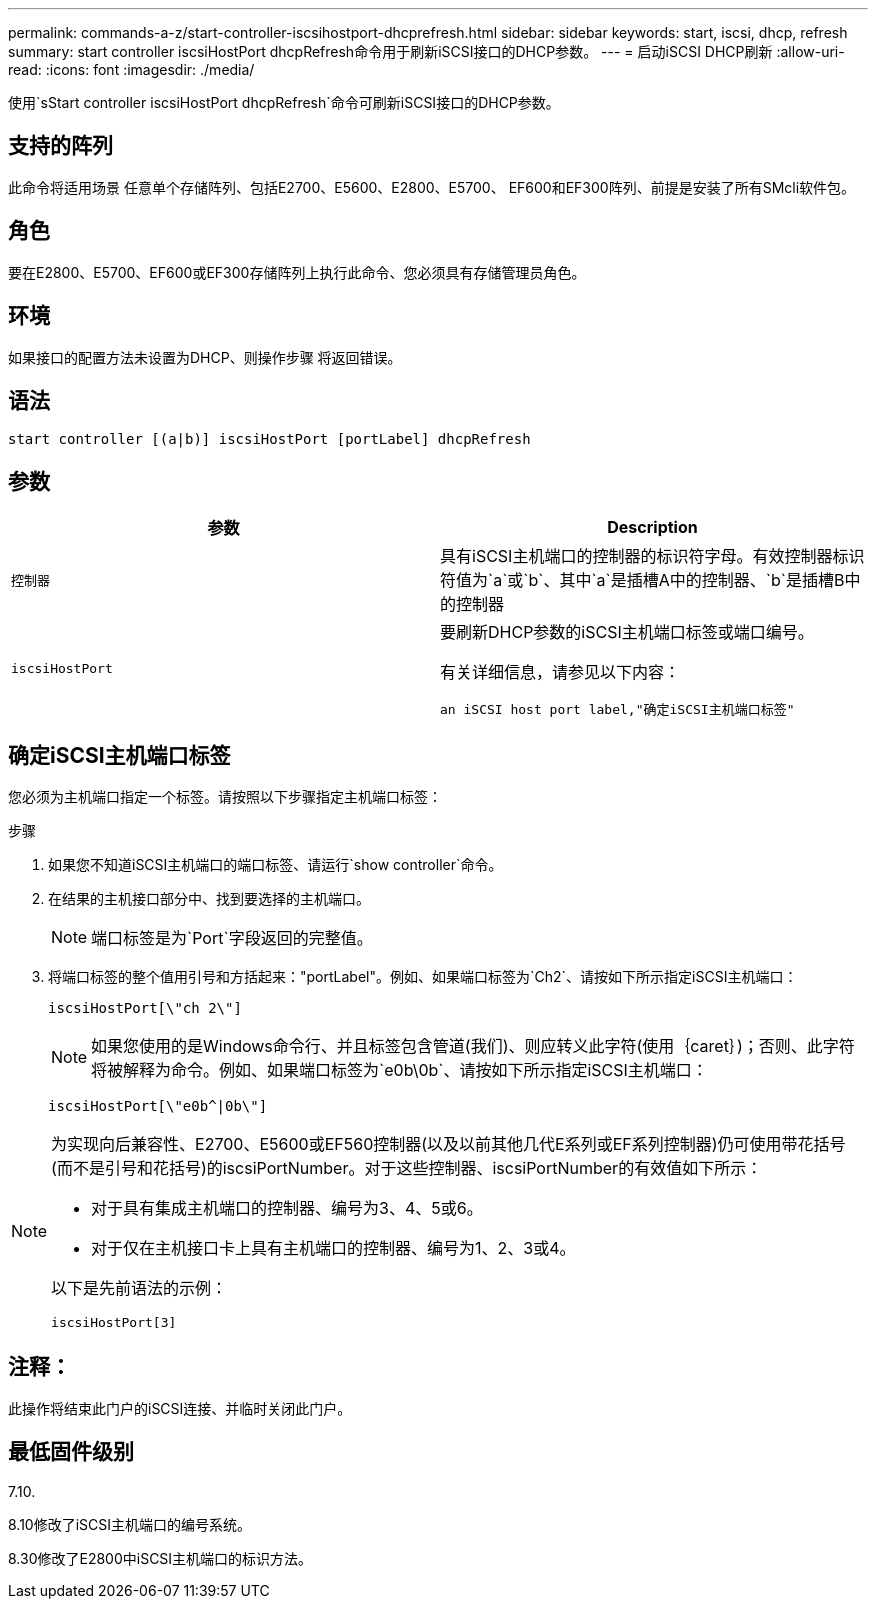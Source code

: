 ---
permalink: commands-a-z/start-controller-iscsihostport-dhcprefresh.html 
sidebar: sidebar 
keywords: start, iscsi, dhcp, refresh 
summary: start controller iscsiHostPort dhcpRefresh命令用于刷新iSCSI接口的DHCP参数。 
---
= 启动iSCSI DHCP刷新
:allow-uri-read: 
:icons: font
:imagesdir: ./media/


[role="lead"]
使用`sStart controller iscsiHostPort dhcpRefresh`命令可刷新iSCSI接口的DHCP参数。



== 支持的阵列

此命令将适用场景 任意单个存储阵列、包括E2700、E5600、E2800、E5700、 EF600和EF300阵列、前提是安装了所有SMcli软件包。



== 角色

要在E2800、E5700、EF600或EF300存储阵列上执行此命令、您必须具有存储管理员角色。



== 环境

如果接口的配置方法未设置为DHCP、则操作步骤 将返回错误。



== 语法

[listing]
----
start controller [(a|b)] iscsiHostPort [portLabel] dhcpRefresh
----


== 参数

[cols="2*"]
|===
| 参数 | Description 


 a| 
`控制器`
 a| 
具有iSCSI主机端口的控制器的标识符字母。有效控制器标识符值为`a`或`b`、其中`a`是插槽A中的控制器、`b`是插槽B中的控制器



 a| 
`iscsiHostPort`
 a| 
要刷新DHCP参数的iSCSI主机端口标签或端口编号。

有关详细信息，请参见以下内容：

 an iSCSI host port label,"确定iSCSI主机端口标签"

|===


== 确定iSCSI主机端口标签

您必须为主机端口指定一个标签。请按照以下步骤指定主机端口标签：

.步骤
. 如果您不知道iSCSI主机端口的端口标签、请运行`show controller`命令。
. 在结果的主机接口部分中、找到要选择的主机端口。
+
[NOTE]
====
端口标签是为`Port`字段返回的完整值。

====
. 将端口标签的整个值用引号和方括起来："portLabel"。例如、如果端口标签为`Ch2`、请按如下所示指定iSCSI主机端口：
+
[listing]
----
iscsiHostPort[\"ch 2\"]
----
+
[NOTE]
====
如果您使用的是Windows命令行、并且标签包含管道(我们)、则应转义此字符(使用｛caret｝)；否则、此字符将被解释为命令。例如、如果端口标签为`e0b\0b`、请按如下所示指定iSCSI主机端口：

====
+
[listing]
----
iscsiHostPort[\"e0b^|0b\"]
----


[NOTE]
====
为实现向后兼容性、E2700、E5600或EF560控制器(以及以前其他几代E系列或EF系列控制器)仍可使用带花括号(而不是引号和花括号)的iscsiPortNumber。对于这些控制器、iscsiPortNumber的有效值如下所示：

* 对于具有集成主机端口的控制器、编号为3、4、5或6。
* 对于仅在主机接口卡上具有主机端口的控制器、编号为1、2、3或4。


以下是先前语法的示例：

[listing]
----
iscsiHostPort[3]
----
====


== 注释：

此操作将结束此门户的iSCSI连接、并临时关闭此门户。



== 最低固件级别

7.10.

8.10修改了iSCSI主机端口的编号系统。

8.30修改了E2800中iSCSI主机端口的标识方法。
